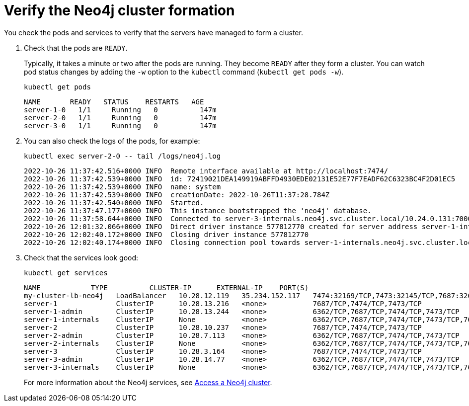 :description: Verify the cluster formation.
[role=enterprise-edition]
[[cc-verify-cluster]]
= Verify the Neo4j cluster formation

You check the pods and services to verify that the servers have managed to form a cluster. 

. Check that the pods are `READY`.
+
Typically, it takes a minute or two after the pods are running. 
They become `READY` after they form a cluster.
You can watch pod status changes by adding the `-w` option to the `kubectl` command (`kubectl get pods -w`).
+
[source, shell]
----
kubectl get pods 
----
+
[source, role=noheader]
----
NAME       READY   STATUS    RESTARTS   AGE
server-1-0   1/1     Running   0          147m
server-2-0   1/1     Running   0          147m
server-3-0   1/1     Running   0          147m
----

. You can also check the logs of the pods, for example: 
+
[source, shell]
----
kubectl exec server-2-0 -- tail /logs/neo4j.log
----
+
[source, role=noheader, subs="attributes"]
----
2022-10-26 11:37:42.516+0000 INFO  Remote interface available at http://localhost:7474/
2022-10-26 11:37:42.539+0000 INFO  id: 72419021DEA149919ABFFD4930EDE02131E52E77F7EADF62C6323BC4F2D01EC5
2022-10-26 11:37:42.539+0000 INFO  name: system
2022-10-26 11:37:42.539+0000 INFO  creationDate: 2022-10-26T11:37:28.784Z
2022-10-26 11:37:42.540+0000 INFO  Started.
2022-10-26 11:37:47.177+0000 INFO  This instance bootstrapped the 'neo4j' database.
2022-10-26 11:37:58.644+0000 INFO  Connected to server-3-internals.neo4j.svc.cluster.local/10.24.0.131:7000 [RAFT version:1.0]
2022-10-26 12:01:32.066+0000 INFO  Direct driver instance 577812770 created for server address server-1-internals.neo4j.svc.cluster.local:7688
2022-10-26 12:02:40.172+0000 INFO  Closing driver instance 577812770
2022-10-26 12:02:40.174+0000 INFO  Closing connection pool towards server-1-internals.neo4j.svc.cluster.local:7688

----
. Check that the services look good:
+
[source, shell]
----
kubectl get services
----
+
[source, role=noheader]
----
NAME            TYPE          CLUSTER-IP      EXTERNAL-IP    PORT(S)                                        AGE
my-cluster-lb-neo4j   LoadBalancer   10.28.12.119   35.234.152.117   7474:32169/TCP,7473:32145/TCP,7687:32624/TCP                              148m
server-1              ClusterIP      10.28.13.216   <none>           7687/TCP,7474/TCP,7473/TCP                                                148m
server-1-admin        ClusterIP      10.28.13.244   <none>           6362/TCP,7687/TCP,7474/TCP,7473/TCP                                       148m
server-1-internals    ClusterIP      None           <none>           6362/TCP,7687/TCP,7474/TCP,7473/TCP,7688/TCP,5000/TCP,7000/TCP,6000/TCP   148m
server-2              ClusterIP      10.28.10.237   <none>           7687/TCP,7474/TCP,7473/TCP                                                148m
server-2-admin        ClusterIP      10.28.7.113    <none>           6362/TCP,7687/TCP,7474/TCP,7473/TCP                                       148m
server-2-internals    ClusterIP      None           <none>           6362/TCP,7687/TCP,7474/TCP,7473/TCP,7688/TCP,5000/TCP,7000/TCP,6000/TCP   148m
server-3              ClusterIP      10.28.3.164    <none>           7687/TCP,7474/TCP,7473/TCP                                                148m
server-3-admin        ClusterIP      10.28.14.77    <none>           6362/TCP,7687/TCP,7474/TCP,7473/TCP                                       148m
server-3-internals    ClusterIP      None           <none>           6362/TCP,7687/TCP,7474/TCP,7473/TCP,7688/TCP,5000/TCP,7000/TCP,6000/TCP   148m
----
+
For more information about the Neo4j services, see xref:kubernetes/accessing-cluster.adoc#cluster-k8s-services[Access a Neo4j cluster].